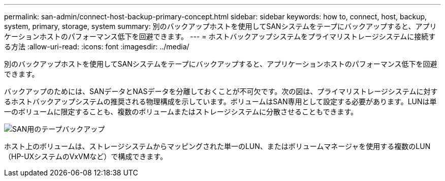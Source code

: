 ---
permalink: san-admin/connect-host-backup-primary-concept.html 
sidebar: sidebar 
keywords: how to, connect, host, backup, system, primary, storage, system 
summary: 別のバックアップホストを使用してSANシステムをテープにバックアップすると、アプリケーションホストのパフォーマンス低下を回避できます。 
---
= ホストバックアップシステムをプライマリストレージシステムに接続する方法
:allow-uri-read: 
:icons: font
:imagesdir: ../media/


[role="lead"]
別のバックアップホストを使用してSANシステムをテープにバックアップすると、アプリケーションホストのパフォーマンス低下を回避できます。

バックアップのためには、SANデータとNASデータを分離しておくことが不可欠です。次の図は、プライマリストレージシステムに対するホストバックアップシステムの推奨される物理構成を示しています。ボリュームはSAN専用として設定する必要があります。LUNは単一のボリュームに限定することも、複数のボリュームまたはストレージシステムに分散させることもできます。

image:drw-tapebackupsan-scrn-en.gif["SAN用のテープバックアップ"]

ホスト上のボリュームは、ストレージシステムからマッピングされた単一のLUN、またはボリュームマネージャを使用する複数のLUN（HP-UXシステムのVxVMなど）で構成できます。
